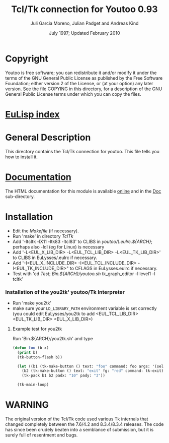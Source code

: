 #                            -*- mode: org; -*-
#
#+TITLE:              Tcl/Tk connection for Youtoo 0.93
#+AUTHOR:      Juli Garcia Moreno, Julian Padget and Andreas Kind
#+DATE:               July 1997; Updated February 2010
#+LINK:           http://www.cs.bath.ac.uk/~jap/ak1/youtoo
#+EMAIL: no-reply
#+OPTIONS: ^:{} email:nil

* Copyright
  Youtoo is free software; you can redistribute it and/or modify it under the
  terms of the GNU General Public License as published by the Free Software
  Foundation; either version 2 of the License, or (at your option) any later
  version.  See the file COPYING in this directory, for a description of the GNU
  General Public License terms under which you can copy the files.

* [[file:../../index.org][EuLisp index]]

* General Description
  This directory contains the Tcl/Tk connection for youtoo. This file tells you
  how to install it.

* [[file:Doc/index.html][Documentation]]
  The HTML documentation for this module is available
  [[http://www.cs.bath.ac.uk/~jap/ma5jg/youtoo-Tk-docs/][online]] and in the
  [[file:Doc/index.html][Doc]] sub-directory.

* Installation
  + Edit the /Makefile/ (if necessary).
  + Run 'make' in directory /TclTk/
  + Add '-ltcltk -lX11 -ltk83 -ltcl83' to CLIBS in /youtoo/\.eulrc.${ARCH}/;
    perhaps also -ldl (eg for Linux) is necessary
  + Add '-L<EUL_X_LIB_DIR> -L<EUL_TCL_LIB_DIR> -L<EUL_TK_LIB_DIR>'
    to CLIBS in EuLysses/.eulrc if necessary.
  + Add '-I<EUL_X_INCLUDE_DIR> -I<EUL_TCL_INCLUDE_DIR> -I<EUL_TK_INCLUDE_DIR>"
    to CFLAGS in EuLysses.eulrc if necessary.
  + Test with 'cd /Test/; /Bin.${ARCH}/youtoo.sh/ tk_graph_editor -l level1 -l
    tcltk'

*** Installation of the you2tk' youtoo/Tk Interpreter
    + Run 'make you2tk'
    + make sure your ~LD_LIBRARY_PATH~ environment variable is set correctly
      (you could edit EuLysses/you2tk to add <EUL_TCL_LIB_DIR> <EUL_TK_LIB_DIR>
      <EUL_X_LIB_DIR>)

***** Example test for you2tk
      Run 'Bin.${ARCH}/you2tk.sh' and type
      #+BEGIN_SRC lisp
      (defun foo (b x)
        (print b)
        (tk-button-flash b))

        (let ((b1 (tk-make-button () text: "foo" command: foo args: '(self: 42)))
          (b2 (tk-make-button () text: "exit" fg: "red" command: tk-exit)))
          (tk-pack b1 b2 padx: "10" pady: "3"))

        (tk-main-loop)

      #+END_SRC

* WARNING
  The original version of the Tcl/Tk code used various Tk internals that changed
  completely between the 7.6/4.2 and 8.3.4/8.3.4 releases.  The code has since
  been crudely beaten into a semblance of submission, but it is surely full of
  resentment and bugs.
